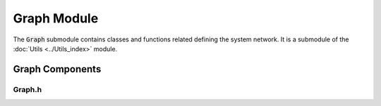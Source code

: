 Graph Module
=============

The :code:`Graph` submodule contains classes and functions related defining the system network. It is a submodule of the :doc:`Utils <../Utils_index>` module.

Graph Components
^^^^^^^^^^^^^^^

Graph.h
~~~~~~~
.. doxygenfile:: Utils/Graph/Graph.h
   :project: WaterPaths
   